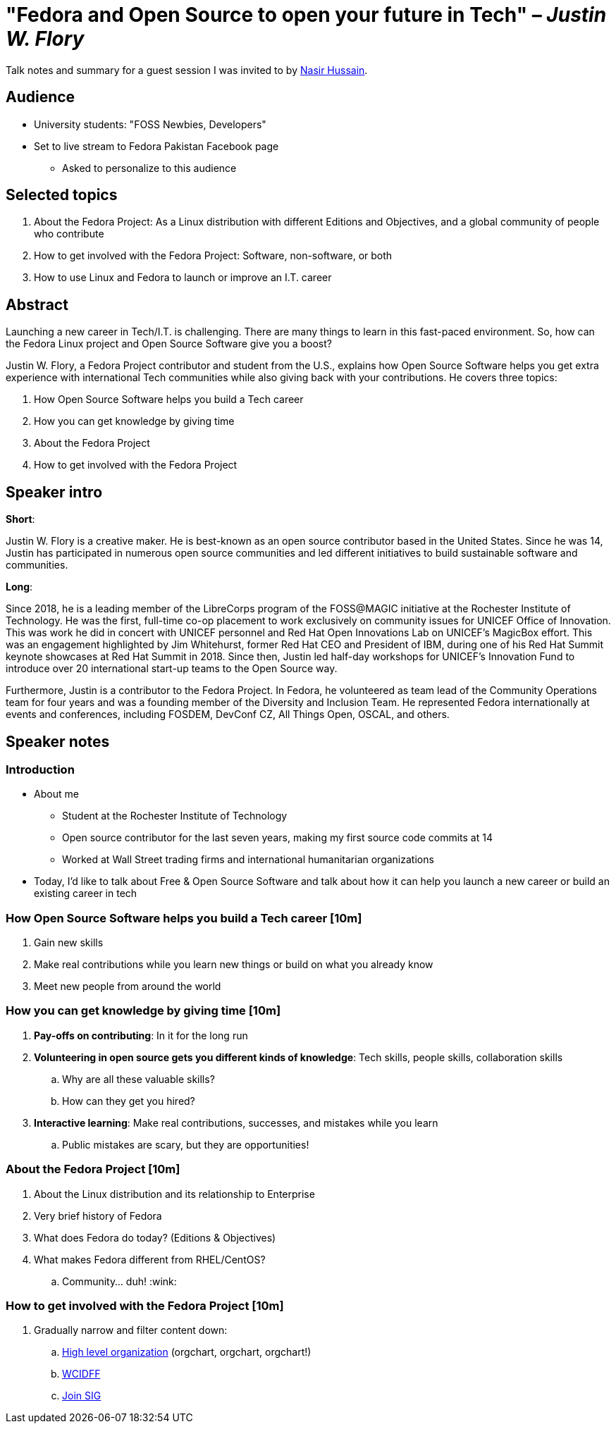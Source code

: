 = "Fedora and Open Source to open your future in Tech" – _Justin W. Flory_

Talk notes and summary for a guest session I was invited to by link:++https://twitter.com/_dev_nasir_++[Nasir Hussain].


== Audience

* University students: "FOSS Newbies, Developers"
* Set to live stream to Fedora Pakistan Facebook page
** Asked to personalize to this audience


== Selected topics

. About the Fedora Project:
  As a Linux distribution with different Editions and Objectives, and a global community of people who contribute
. How to get involved with the Fedora Project:
  Software, non-software, or both
. How to use Linux and Fedora to launch or improve an I.T. career


== Abstract

Launching a new career in Tech/I.T. is challenging.
There are many things to learn in this fast-paced environment.
So, how can the Fedora Linux project and Open Source Software give you a boost?

Justin W. Flory, a Fedora Project contributor and student from the U.S., explains how Open Source Software helps you get extra experience with international Tech communities while also giving back with your contributions.
He covers three topics:

. How Open Source Software helps you build a Tech career
. How you can get knowledge by giving time
. About the Fedora Project
. How to get involved with the Fedora Project


== Speaker intro

**Short**:

Justin W. Flory is a creative maker.
He is best-known as an open source contributor based in the United States.
Since he was 14, Justin has participated in numerous open source communities and led different initiatives to build sustainable software and communities.

**Long**:

Since 2018, he is a leading member of the LibreCorps program of the FOSS@MAGIC initiative at the Rochester Institute of Technology.
He was the first, full-time co-op placement to work exclusively on community issues for UNICEF Office of Innovation.
This was work he did in concert with UNICEF personnel and Red Hat Open Innovations Lab on UNICEF’s MagicBox effort.
This was an engagement highlighted by Jim Whitehurst, former Red Hat CEO and President of IBM, during one of his Red Hat Summit keynote showcases at Red Hat Summit in 2018.
Since then, Justin led half-day workshops for UNICEF’s Innovation Fund to introduce over 20 international start-up teams to the Open Source way.

Furthermore, Justin is a contributor to the Fedora Project.
In Fedora, he volunteered as team lead of the Community Operations team for four years and was a founding member of the Diversity and Inclusion Team.
He represented Fedora internationally at events and conferences, including FOSDEM, DevConf CZ, All Things Open, OSCAL, and others.


== Speaker notes

=== Introduction

* About me
** Student at the Rochester Institute of Technology
** Open source contributor for the last seven years, making my first source code commits at 14
** Worked at Wall Street trading firms and international humanitarian organizations
* Today, I'd like to talk about Free & Open Source Software and talk about how it can help you launch a new career or build an existing career in tech

=== How Open Source Software helps you build a Tech career [10m]

. Gain new skills
. Make real contributions while you learn new things or build on what you already know
. Meet new people from around the world

=== How you can get knowledge by giving time [10m]

. *Pay-offs on contributing*:
  In it for the long run
. *Volunteering in open source gets you different kinds of knowledge*:
  Tech skills, people skills, collaboration skills
.. Why are all these valuable skills?
.. How can they get you hired?
. *Interactive learning*:
  Make real contributions, successes, and mistakes while you learn
.. Public mistakes are scary, but they are opportunities!

=== About the Fedora Project [10m]

. About the Linux distribution and its relationship to Enterprise
. Very brief history of Fedora
. What does Fedora do today?
  (Editions & Objectives)
. What makes Fedora different from RHEL/CentOS?
.. Community… duh! :wink:

=== How to get involved with the Fedora Project [10m]

. Gradually narrow and filter content down:
.. https://docs.fedoraproject.org/en-US/project/orgchart/[High level organization] (orgchart, orgchart, orgchart!)
.. https://whatcanidoforfedora.org/en/[WCIDFF]
.. https://docs.fedoraproject.org/en-US/fedora-join/[Join SIG]
